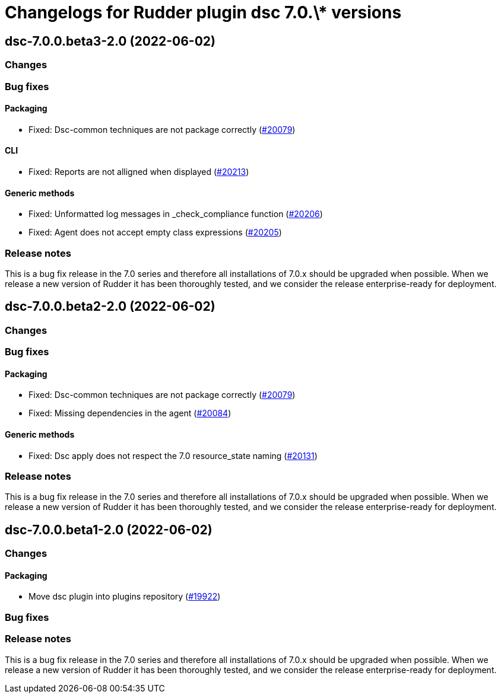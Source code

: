 = Changelogs for Rudder plugin dsc 7.0.\* versions

== dsc-7.0.0.beta3-2.0 (2022-06-02)

=== Changes


=== Bug fixes

==== Packaging

* Fixed: Dsc-common techniques are not package correctly
    (https://issues.rudder.io/issues/20079[#20079])

==== CLI

* Fixed: Reports are not alligned when displayed
    (https://issues.rudder.io/issues/20213[#20213])

==== Generic methods

* Fixed: Unformatted log messages in _check_compliance function
    (https://issues.rudder.io/issues/20206[#20206])
* Fixed: Agent does not accept empty class expressions
    (https://issues.rudder.io/issues/20205[#20205])

=== Release notes

This is a bug fix release in the 7.0 series and therefore all installations of 7.0.x should be upgraded when possible. When we release a new version of Rudder it has been thoroughly tested, and we consider the release enterprise-ready for deployment.

== dsc-7.0.0.beta2-2.0 (2022-06-02)

=== Changes


=== Bug fixes

==== Packaging

* Fixed: Dsc-common techniques are not package correctly
    (https://issues.rudder.io/issues/20079[#20079])
* Fixed: Missing dependencies in the agent
    (https://issues.rudder.io/issues/20084[#20084])

==== Generic methods

* Fixed: Dsc apply does not respect the 7.0 resource_state naming
    (https://issues.rudder.io/issues/20131[#20131])

=== Release notes

This is a bug fix release in the 7.0 series and therefore all installations of 7.0.x should be upgraded when possible. When we release a new version of Rudder it has been thoroughly tested, and we consider the release enterprise-ready for deployment.

== dsc-7.0.0.beta1-2.0 (2022-06-02)

=== Changes


==== Packaging

* Move dsc plugin into plugins repository
    (https://issues.rudder.io/issues/19922[#19922])

=== Bug fixes

=== Release notes

This is a bug fix release in the 7.0 series and therefore all installations of 7.0.x should be upgraded when possible. When we release a new version of Rudder it has been thoroughly tested, and we consider the release enterprise-ready for deployment.

